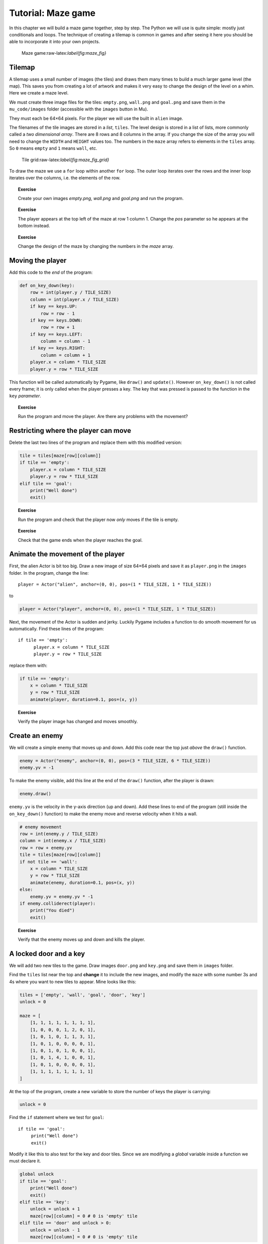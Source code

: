 Tutorial: Maze game
===================

In this chapter we will build a maze game together, step by step. The
Python we will use is quite simple: mostly just conditionals and loops.
The technique of creating a tilemap is common in games and after seeing
it here you should be able to incorporate it into your own projects.

.. figure:: images/figures/mazegame.png
   :alt: Maze game:raw-latex:`\label{fig:maze_fig}`

   Maze game:raw-latex:`\label{fig:maze_fig}`

Tilemap
-------

A tilemap uses a small number of images (the tiles) and draws them many
times to build a much larger game level (the map). This saves you from
creating a lot of artwork and makes it very easy to change the design of
the level on a whim. Here we create a maze level.

We must create three image files for the tiles: ``empty.png``,
``wall.png`` and ``goal.png`` and save them in the ``mu_code/images``
folder (accessible with the ``images`` button in Mu).

They must each be 64×64 pixels. For the player we will use the built in
``alien`` image.

.. raw:: latex

   \begin{codelisting}
   \codecaption{Drawing a tilemap}
   \label{code:maze2}
   <<(programs/maze2.py)
   \end{codelisting}

The filenames of the tile images are stored in a *list*, ``tiles``. The
level design is stored in a list of lists, more commonly called a *two
dimensional array*. There are 8 rows and 8 columns in the array. If you
change the size of the array you will need to change the ``WIDTH`` and
``HEIGHT`` values too. The numbers in the ``maze`` array refers to
elements in the ``tiles`` array. So ``0`` means ``empty`` and ``1``
means ``wall``, etc.

.. figure:: images/figures/maze2.png
   :alt: Tile grid:raw-latex:`\label{fig:maze_fig_grid}`

   Tile grid:raw-latex:`\label{fig:maze_fig_grid}`

To draw the maze we use a ``for`` loop within another ``for`` loop. The
outer loop iterates over the rows and the inner loop iterates over the
columns, i.e. the elements of the row.



.. topic:: Exercise

   Create your own images `empty.png`, `wall.png` and `goal.png` and run the program.


.. topic:: Exercise

   The player appears at the top left of the maze at row 1 column 1.  Change the `pos` parameter so he appears at the bottom instead.


.. topic:: Exercise

   Change the design of the maze by changing the numbers in the `maze` array.


.. raw:: latex

   \begin{aside}
   \label{}
   \heading{Advanced}
   \noindent Make the maze bigger.




Moving the player
-----------------

Add this code to the *end* of the program:

.. code:: python

   def on_key_down(key):
       row = int(player.y / TILE_SIZE)
       column = int(player.x / TILE_SIZE)
       if key == keys.UP:
           row = row - 1
       if key == keys.DOWN:
           row = row + 1
       if key == keys.LEFT:
           column = column - 1
       if key == keys.RIGHT:
           column = column + 1
       player.x = column * TILE_SIZE
       player.y = row * TILE_SIZE

This function will be called automatically by Pygame, like ``draw()``
and ``update()``. However ``on_key_down()`` is not called every frame;
it is only called when the player presses a key. The key that was
pressed is passed to the function in the ``key`` *parameter*.

.. topic:: Exercise

   Run the program and move the player.  Are there any problems with the movement?




Restricting where the player can move
-------------------------------------

Delete the last two lines of the program and replace them with this
modified version:

.. code:: python

       tile = tiles[maze[row][column]]
       if tile == 'empty':
           player.x = column * TILE_SIZE
           player.y = row * TILE_SIZE
       elif tile == 'goal':
           print("Well done")
           exit()

.. topic:: Exercise

   Run the program and check that the player now *only* moves if the tile is empty.


.. topic:: Exercise

   Check that the game ends when the player reaches the goal.




Animate the movement of the player
----------------------------------

First, the alien Actor is bit too big. Draw a new image of size 64×64
pixels and save it as ``player.png`` in the ``images`` folder. In the
program, change the line:

::

   player = Actor("alien", anchor=(0, 0), pos=(1 * TILE_SIZE, 1 * TILE_SIZE))

to

.. code:: python

   player = Actor("player", anchor=(0, 0), pos=(1 * TILE_SIZE, 1 * TILE_SIZE))

Next, the movement of the Actor is sudden and jerky. Luckily Pygame
includes a function to do smooth movement for us automatically. Find
these lines of the program:

::

       if tile == 'empty':
             player.x = column * TILE_SIZE
             player.y = row * TILE_SIZE

replace them with:

.. code:: python

       if tile == 'empty':
           x = column * TILE_SIZE
           y = row * TILE_SIZE
           animate(player, duration=0.1, pos=(x, y))

.. topic:: Exercise

   Verify the player image has changed and moves smoothly.


Create an enemy
---------------

We will create a simple enemy that moves up and down. Add this code near
the top just *above* the ``draw()`` function.

.. code:: python

   enemy = Actor("enemy", anchor=(0, 0), pos=(3 * TILE_SIZE, 6 * TILE_SIZE))
   enemy.yv = -1

To make the enemy visible, add this line at the end of the ``draw()``
function, after the player is drawn:

.. code:: python

     enemy.draw()

``enemy.yv`` is the velocity in the y-axis direction (up and down). Add
these lines to end of the program (still inside the ``on_key_down()``
function) to make the enemy move and reverse velocity when it hits a
wall.

.. code:: python

       # enemy movement
       row = int(enemy.y / TILE_SIZE)
       column = int(enemy.x / TILE_SIZE)
       row = row + enemy.yv
       tile = tiles[maze[row][column]]
       if not tile == 'wall':
           x = column * TILE_SIZE
           y = row * TILE_SIZE
           animate(enemy, duration=0.1, pos=(x, y))
       else:
           enemy.yv = enemy.yv * -1
       if enemy.colliderect(player):
           print("You died")
           exit()

.. topic:: Exercise

   Verify that the enemy moves up and down and kills the player.


.. raw:: latex

   \begin{aside}
   \label{}
   \heading{Advanced}
   \noindent Make another enemy that moves horizontally (left and right).


.. raw:: latex

   \begin{aside}
   \label{}
   \heading{Advanced}
   \noindent The collision detection is quite lenient (i.e. buggy) because it only tests for collisions between the
   enemy and player when a key is pressed.  Define a new function called `update()` and move the collisions detection there
   so that is called every frame.


A locked door and a key
-----------------------

We will add two new tiles to the game. Draw images ``door.png`` and
``key.png`` and save them in ``images`` folder.

Find the ``tiles`` list near the top and **change** it to include the
new images, and modify the ``maze`` with some number 3s and 4s where you
want to new tiles to appear. Mine looks like this:

.. code:: python

   tiles = ['empty', 'wall', 'goal', 'door', 'key']
   unlock = 0

   maze = [
       [1, 1, 1, 1, 1, 1, 1, 1],
       [1, 0, 0, 0, 1, 2, 0, 1],
       [1, 0, 1, 0, 1, 1, 3, 1],
       [1, 0, 1, 0, 0, 0, 0, 1],
       [1, 0, 1, 0, 1, 0, 0, 1],
       [1, 0, 1, 4, 1, 0, 0, 1],
       [1, 0, 1, 0, 0, 0, 0, 1],
       [1, 1, 1, 1, 1, 1, 1, 1]
   ]

At the top of the program, create a new variable to store the number of
keys the player is carrying:

.. code:: python

   unlock = 0

Find the ``if`` statement where we test for ``goal``:

::

      if tile == 'goal':
           print("Well done")
           exit()

Modify it like this to also test for the key and door tiles. Since we
are modifying a *global* variable inside a function we must declare it.

.. code:: python

       global unlock
       if tile == 'goal':
           print("Well done")
           exit()
       elif tile == 'key':
           unlock = unlock + 1
           maze[row][column] = 0 # 0 is 'empty' tile
       elif tile == 'door' and unlock > 0:
           unlock = unlock - 1
           maze[row][column] = 0 # 0 is 'empty' tile



Finished game
-------------

Here is the finished game with all the changes included:

.. raw:: latex

   \begin{codelisting}
   \codecaption{Finished maze game}
   \label{code:maze7}
   <<(programs/maze7.py)
   \end{codelisting}



Ideas for extension
-------------------

However that is not the end! There are many things you could add to this
game.

-  Show the player score.
-  Coins that the player collects to increase score.
-  Trap tiles that are difficult to see and kill the player.
-  Treasure chest that is unlocked with the key and increases score.
-  Instead of ending the game, give the player 3 lives.
-  Add more types of tile to the map: water, rock, brick, etc.
-  Change the player image depending on the direction they are moving.
